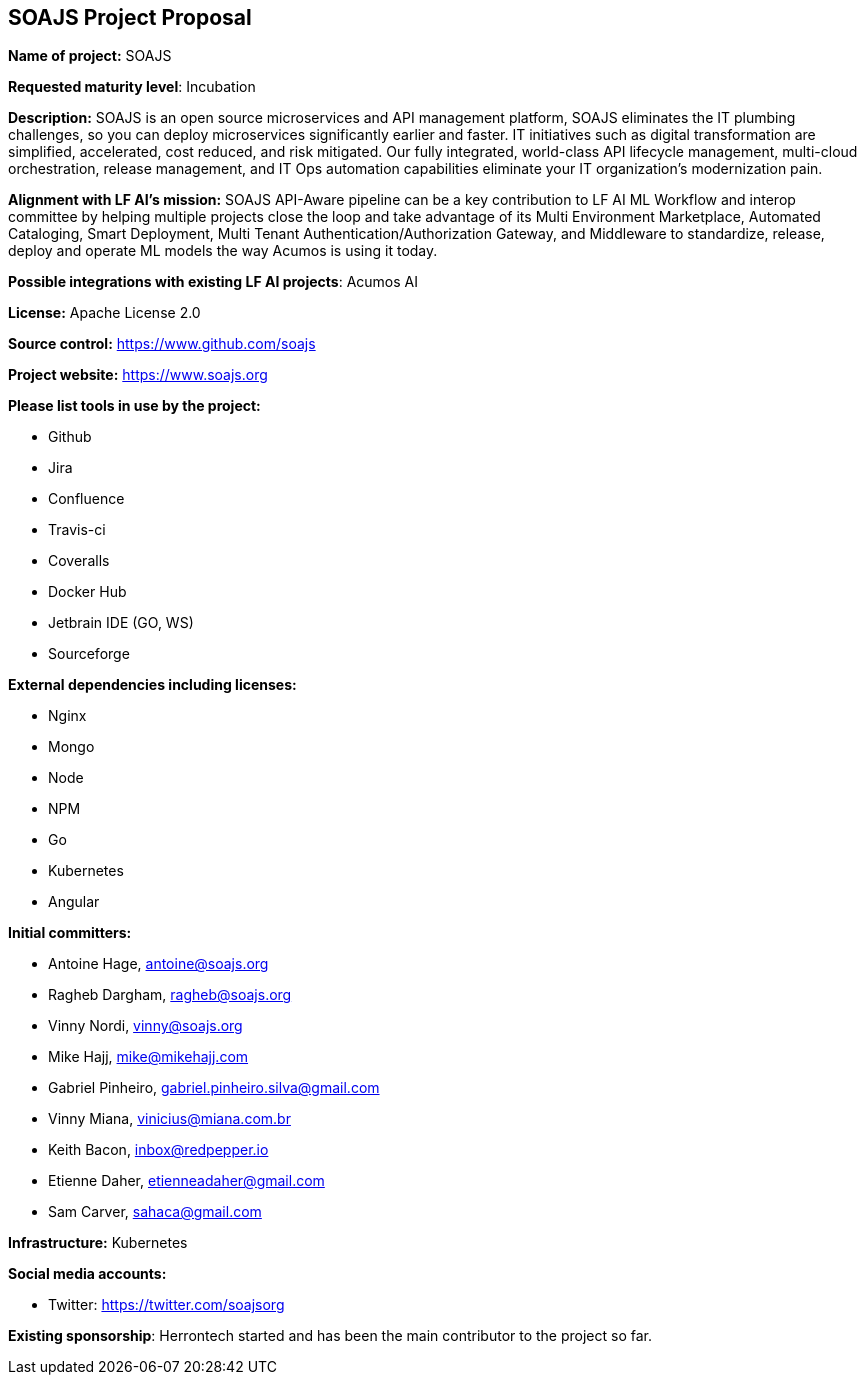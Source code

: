 == SOAJS Project Proposal

*Name of project:* SOAJS

*Requested maturity level*: Incubation

*Description:*
SOAJS is an open source microservices and API management platform, SOAJS eliminates the IT plumbing challenges, so you can deploy microservices significantly earlier and faster. IT initiatives such as digital transformation are simplified, accelerated, cost reduced, and risk mitigated. Our fully integrated, world-class API lifecycle management, multi-cloud orchestration, release management, and IT Ops automation capabilities eliminate your IT organization’s modernization pain.

*Alignment with LF AI’s mission:*
SOAJS API-Aware pipeline can be a key contribution to LF AI ML Workflow and interop committee by helping multiple projects close the loop and take advantage of its Multi Environment Marketplace, Automated Cataloging, Smart Deployment, Multi Tenant Authentication/Authorization Gateway, and Middleware to standardize, release, deploy and operate ML models the way Acumos is using it today.

*Possible integrations with existing LF AI projects*: Acumos AI

*License:* Apache License 2.0

*Source control:* https://www.github.com/soajs

*Project website:* https://www.soajs.org

*Please list tools in use by the project:*

	* Github
	* Jira
	* Confluence
	* Travis-ci
	* Coveralls
	* Docker Hub
	* Jetbrain IDE (GO, WS)
	* Sourceforge

*External dependencies including licenses:*

	* Nginx
	* Mongo
	* Node
	* NPM
	* Go
	* Kubernetes
	* Angular

*Initial committers:*

  * Antoine Hage, antoine@soajs.org
  * Ragheb Dargham, ragheb@soajs.org
  * Vinny Nordi, vinny@soajs.org
  * Mike Hajj, mike@mikehajj.com
  * Gabriel Pinheiro, gabriel.pinheiro.silva@gmail.com
  * Vinny Miana, vinicius@miana.com.br
  * Keith Bacon, inbox@redpepper.io
  * Etienne Daher, etienneadaher@gmail.com
  * Sam Carver, sahaca@gmail.com

*Infrastructure:* Kubernetes

*Social media accounts:*

  * Twitter: https://twitter.com/soajsorg

*Existing sponsorship*: Herrontech started and has been the main contributor to the project so far.
